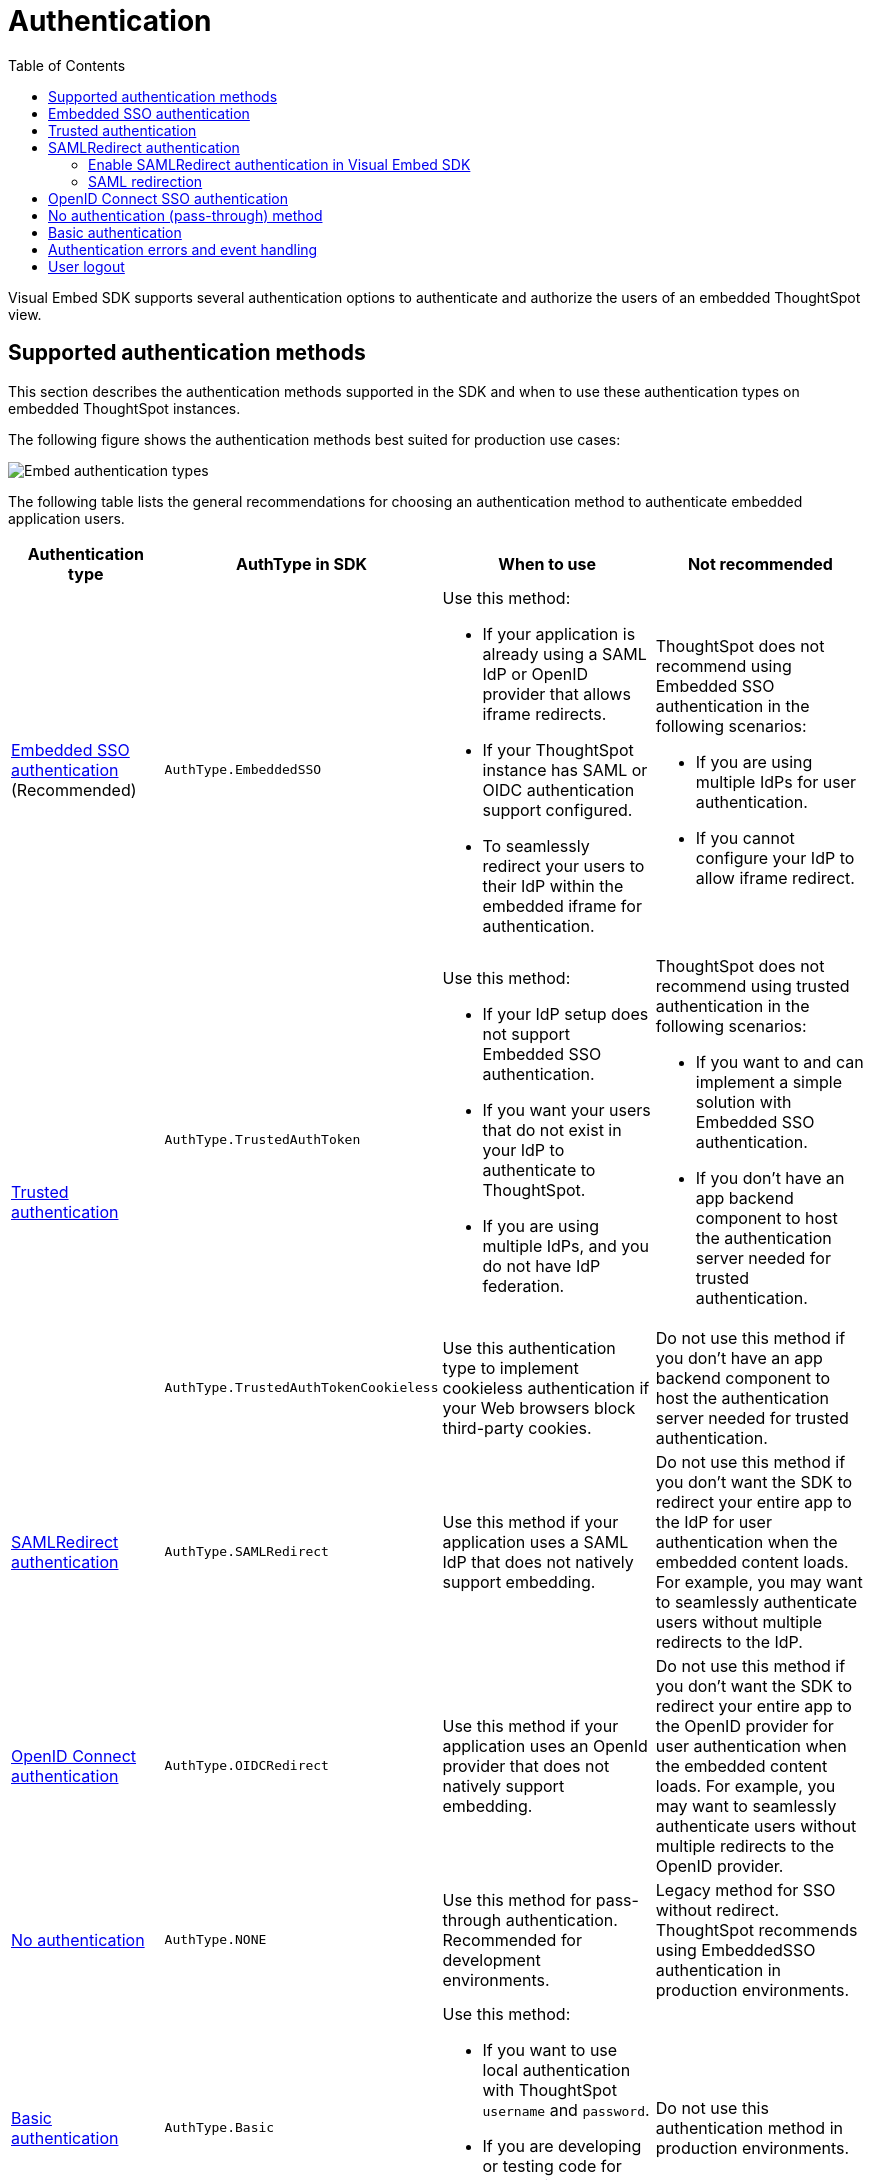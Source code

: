 = Authentication
:toc: true
:toclevels: 2

:page-title: Embed authentication
:page-pageid: embed-auth
:page-description: Define the authentication method in the Visual Embed SDK to authenticate users of an embedded instance.

Visual Embed SDK supports several authentication options to authenticate and authorize the users of an embedded ThoughtSpot view.

== Supported authentication methods

This section describes the authentication methods supported in the SDK and when to use these authentication types on embedded ThoughtSpot instances.

The following figure shows the authentication methods best suited for production use cases:

image:./images/auth-type-embed.svg[Embed authentication types]

The following table lists the general recommendations for choosing an authentication method to authenticate embedded application users.

[width="100%" cols="4,4,6,6"]
[options='header']
|=====
|Authentication type|AuthType in SDK|When to use|Not recommended
|xref:embed-authentication.adoc#embedSSO[Embedded SSO authentication] (Recommended) |`AuthType.EmbeddedSSO` a| Use this method: +

* If your application is already using a SAML IdP or OpenID provider that allows iframe redirects.
* If your ThoughtSpot instance has SAML or OIDC authentication support configured.
* To seamlessly redirect your users to their IdP within the embedded iframe for authentication.

a|ThoughtSpot does not recommend using Embedded SSO authentication in the following scenarios: +

* If you are using multiple IdPs for user authentication. +
* If you cannot configure your IdP to allow iframe redirect. +


.2+|xref:embed-authentication.adoc#trusted-auth-embed[Trusted authentication]|`AuthType.TrustedAuthToken` a|Use this method: +

* If your IdP setup does not support Embedded SSO authentication.
* If you want your users that do not exist in your IdP to authenticate to ThoughtSpot.
* If you are using multiple IdPs, and you do not have IdP federation.

a|ThoughtSpot does not recommend using trusted authentication in the following scenarios: +

* If you want to and can implement a simple solution with Embedded SSO authentication.
* If you don’t have an app backend component to host the authentication server needed for trusted authentication.


|`AuthType.TrustedAuthTokenCookieless` a| Use this authentication type to implement cookieless authentication if your Web browsers block third-party cookies.

a|Do not use this method if you don’t have an app backend component to host the authentication server needed for trusted authentication.

|xref:embed-authentication.adoc#saml-sso-embed[SAMLRedirect authentication]|`AuthType.SAMLRedirect` a|Use this method if your application uses a SAML IdP that does not natively support embedding.
a|Do not use this method if you don't want the SDK to redirect your entire app to the IdP for user authentication when the embedded content loads. For example, you may want to seamlessly authenticate users without multiple redirects to the IdP.

|xref:embed-authentication.adoc#oidc-auth[OpenID Connect authentication]|`AuthType.OIDCRedirect` a|Use this method if your application uses an OpenId provider that does not natively support embedding.

a| Do not use this method if you don’t want the SDK to redirect your entire app to the OpenID provider for user authentication when the embedded content loads. For example, you may want to seamlessly authenticate users without multiple redirects to the OpenID provider.

|xref:embed-authentication.adoc#none[No authentication]|`AuthType.NONE` a| Use this method for pass-through authentication. Recommended for development environments.

|Legacy method for SSO without redirect. ThoughtSpot recommends using EmbeddedSSO authentication in production environments.

|xref:embed-authentication.adoc#basic-auth-embed[Basic authentication]|`AuthType.Basic` a|Use this method: +

* If you want to use local authentication with ThoughtSpot `username` and `password`.
* If you are developing or testing code for embedding ThoughtSpot in your host app. | Do not use this authentication method in production environments.
|=====

[#embedSSO]
== Embedded SSO authentication

Embedded SSO authentication simplifies the authentication process for embedded applications. The Embedded SSO method allows you to leverage your existing IdP setup and the SAML or OIDC configuration on ThoughtSpot. If enabled in the SDK, this authentication method seamlessly redirects users to their IdP within the ThoughtSpot iframe when ThoughtSpot content loads in the embedded app.

[source,javascript]
----
init({
    thoughtSpotHost: "https://<hostname>:<port>",
    authType: AuthType.EmbeddedSSO,
});
----

[#trusted-auth-embed]
== Trusted authentication

In the trusted authentication method, a security token is required to authenticate users who request access to the embedded ThoughtSpot content. For trusted authentication, you will require an authenticator server or service, which can securely authenticate your application users.

For more information, see xref:trusted-authentication.adoc[Trusted authentication].

////

For trusted authentication setup, the following attributes are required:

* Secret key
+
The token-based authentication requires you to xref:trusted-authentication.adoc#trusted-auth-enable[enable trusted authentication] on ThoughtSpot to ensure that your authenticator server has access to a ThoughtSpot secret key. This secret key allows the authenticator server to request a login token __for any user__ on the ThoughtSpot Server. The login token is then sent to the user's web browser, where it is used in the login process.

* Username
+
The `username` of the user for whom the token is being requested.

+
[IMPORTANT]
====
To obtain a token and log in the user, the user must already be created in ThoughtSpot. For just-in-time (JIT) provisioning of a user and group assignment, the authenticator service can use the `autocreate` and `group` properties in xref:session-api.adoc#session-authToken[/tspublic/v1/session/auth/token] API endpoint.
====

* Authentication endpoint
+
The URL endpoint of the server that provides the authentication token.

[NOTE]
====
Trusted authentication requires xref:security-settings.adoc#cors-hosts[setting up CORS] so that your application can call ThoughtSpot to authenticate your user.
====

=== Steps to configure trusted authentication in Visual Embed SDK

The Visual Embed SDK supports the following token-based authentication methods:

* `AuthType.TrustedAuthToken`
+
Generates a bearer token for a given user and sets a JSESSIONID cookie to identify the signed-in user in subsequent sessions.

* `AuthType.TrustedAuthTokenCookieless`
+
Generates a bearer token for a given user and uses it to identify the signed-in user in subsequent sessions.  This method doesn’t generate or set a JSESSIONID cookie in API calls. Instead, the bearer token stored in the app memory is used to authenticate API requests to ThoughtSpot. +
If the embedded content in your app doesn’t originate from the same domain as your embedding application, and your Web browsers restrict third-party cookies and block embedded content, you can implement cookieless authentication.

==== Generate tokens

To obtain an authentication token for a given user, you can either set the `authEndPoint` attribute or call the `getAuthToken` method in the SDK:

* `**authEndpoint**`
+
Specify the authentication endpoint URL from which you want to obtain the authentication token. When an API request is sent to the specified endpoint URL, the authentication server sends the token as plain text.

+
.Cookie-based authentication
[source,javascript]
----
init({
    thoughtSpotHost: "https://<hostname>:<port>",
    authType: AuthType.TrustedAuthToken,
    username: "<username>",
    authEndpoint: "https://authenticator-server:<port>/endpoint",
});
----

+
.Cookieless authentication
[source,javascript]
----
init({
    thoughtSpotHost: "https://<hostname>:<port>",
    authType: AuthType.TrustedAuthTokenCookieless,
    username: "<username>",
    authEndpoint: "https://authenticator-server:<port>/endpoint",
});
----

* `**getAuthToken**` +

+
You can call the `getAuthToken` function to invoke your login endpoint. The login endpoint then returns a `Promise` string that resolves to an authentication token.

+
[NOTE]
====
The generated authentication token is valid for only five minutes. Make sure the `getAuthToken` function returns a fresh token for each re-login.
Using older tokens to renew a user session will lead to authentication failure.
====

+
.Cookie-based authentication
[source,javascript]
----
init({
    thoughtSpotHost: "https://<hostname>:<port>",
    authType: AuthType.TrustedAuthToken,
    username: "<username>",
    getAuthToken: () => {
    return fetch('https://{YOUR-backend.app}/ts-token')
        .then((response) => response.json())
        .then((data) => data.token);
});
----

+
.Cookieless authentication
[source,javascript]
----
init({
    thoughtSpotHost: "https://<hostname>:<port>",
    authType: AuthType.TrustedAuthTokenCookieless,
    getAuthToken: () => {
 	return fetch('https://{YOUR-backend.app}/ts-token')
        .then((response) => response.json())
        .then((data) => data.token);
    },
});
----

==== Autologin and redirects

When a user session expires, the embedded app redirects its users to the login page. To refresh a user session and automatically log in a user to the embedded app, you can set the `disableLoginRedirect` and `autoLogin` attributes to `true`.

----
disableLoginRedirect: true,
autoLogin: true,
----

[NOTE]
====
If you are using Cookieless authentication (`AuthType.TrustedAuthTokenCookieless`), you do not need to set the `autoLogin` parameter to `true`. Because when the bearer token expires, a new token will be generated and fetched from the authentication server to sign in the user to the embedded ThoughtSpot instance.
====

Unlike the SAML workflow, the trusted authentication workflow logs in via AJAX requests that are not visible to the end-user, even if they fail. Use the event emitter returned by the `init` call to listen to the login failure events. You can also register an event handler to trigger the xref:embed-events.adoc[AuthInit event] to detect and respond to errors in the login process.

=== Trusted authentication code samples

The following GitHub repositories include code samples for trusted authentication implementation:

* Sample code for the app backend to include an authentication server for ThoughtSpot:
** link:https://github.com/thoughtspot/node-token-auth-server-example[TypeScript, window=_blank]
** link:https://github.com/thoughtspot/ts_everywhere_resources/tree/master/examples/token_auth[Python (Flask Service), window=_blank]
* Sample code of an application frontend authenticating via trusted authentication.
** link:https://github.com/thoughtspot/big-react-demo[React code samples, window=_blank]

////
[#saml-sso-embed]
== SAMLRedirect authentication
If your IdP supports SAML SSO to authenticate and does not support iFrame redirects, you can configure the `SAMLRedirect` auth type to authenticate your embedded application users. If this authentication method is enabled, the SDK redirects your app to the IdP login page for user authentication when the embedded content loads.

To use SAML SSO authentication, the administrator must enable SAML authentication on ThoughtSpot and xref:configure-saml.adoc#saml-redirect[add the SAML redirect domains to the allowed list] on the *Security Settings* page in the *Develop* tab. For more information, see xref:configure-saml.adoc#_saml_authentication_workflow_for_a_thoughtspot_embedded_instance[SAML authentication workflow for a ThoughtSpot embedded instance].

=== Enable SAMLRedirect authentication in Visual Embed SDK

To configure SAML SSO authentication with redirects, set the `authType` attribute to `SAMLRedirect`.

[source,javascript]
----
init({
    thoughtSpotHost: "https://<hostname>:<port>",
    authType: AuthType.SAMLRedirect,
});
----

The SAML authentication workflow occurs when the actual ThoughtSpot content is loaded into the iframe generated by the Visual Embed SDK.  If the user is not logged into the IdP, the IdP presents its login page. When the user enters SSO credentials, the IdP sends the assertion to ThoughtSpot. The user should have already gone through the SAML flow when entering the embedding application before accessing any ThoughtSpot content.

For a seamless SSO experience, the user must already have a valid session with the IdP, so that the IdP can automatically send a SAML assertion back to ThoughtSpot.

[#samlRedirection]
=== SAML redirection

If you want the SAML SSO authentication workflow to terminate on a specific path on the host origin, you can set the redirect path in the `redirectPath` attribute. For example, when a user's attempt to sign on using SSO fails, you might want to redirect your users to the main page or a specific application page, instead of showing your application in an error state.

[source,javascript]
----
init({
    thoughtSpotHost: "https://<hostname>:<port>",
    authType: AuthType.SAMLRedirect,
    redirectPath: "/dashboard",
});
----

If you want the SAML SSO authentication page to open as a pop-up window, instead of refreshing the application page to show the SAML login page, you can set the `inPopup` parameter to `true`.

[source,javascript]
----
init({
    thoughtSpotHost: "https://<hostname>:<port>",
    authType: AuthType.SAMLRedirect,
    inPopup: true,
});
----

[#oidc-auth]
== OpenID Connect SSO authentication

If your app supports OAuth 2.0 protocol and OIDC authentication framework and uses an OpenId Provider for user authentication, your application users can authenticate to an OpenID provider when the embedded content loads. Make sure your ThoughtSpot instance is xref:configure-oidc.adoc[configured to support OIDC authentication]. If your OpenID provider does not support iFrame redirects, you can configure the `OIDCRedirect` authentication method to redirect your app to the OpenID Provider login page.


[source,javascript]
----
init({
    thoughtSpotHost: "https://<hostname>:<port>",
    authType: AuthType.OIDCRedirect,
});
----

Optionally, you can configure a `redirectPath` string to redirect embed users to a specific application page.

----
redirectPath: "/dashboard"
----


[#none]
== No authentication (pass-through) method
If your application already uses an IdP to authenticate users and allows iframe embedding, and your ThoughtSpot instance has SAML or OIDC configured, you can set the `authType` attribute to `None`. The `None` authentication method can leverage user authentication taking place outside of the embedded application context. The SDK won't do additional authentication and acts as a pass-through.

[source,javascript]
----
init({
    thoughtSpotHost: "https://<hostname>:<port>",
    authType: AuthType.None,
});
----

[#basic-auth-embed]
== Basic authentication

The basic authentication option in the SDK sends a `POST` request with the `username` and `password` of the user to the `xref:session-api.adoc#session-login[/tspublic/v1/session/login]` API endpoint. This option uses the `username` and `password` parameters in the `init()` function to sign in. Passwords should never be hard-coded into your code unless you have a dedicated "public service account user" expressly for the purpose and without worries about security.

[NOTE]
====
Basic authentication requires xref:security-settings.adoc#cors-hosts[setting up CORS] so that your application can call ThoughtSpot to authenticate your user.
====

To enable the basic authentication method in the Visual Embed SDK, set the `authType` attribute to `Basic` as shown here:

[source,javascript]
----
init({
    thoughtSpotHost: "https://<hostname>:<port>",
    authType: AuthType.Basic,
    username: "username",
    password: "password"
});
----

[WARNING]
====
ThoughtSpot does not recommend this authentication method for production environments.
====


== Authentication errors and event handling

The user authentication may fail due to an incomplete SSO login process, expired user session, SDK initialization error, or if the browser has blocked third-party cookies.

The `init` method returns an event emitter, which you can use to listen to `AuthStatus` such as authentication failure, success, or user logout, and respond to these events with a message or corrective action.

[source,TypeScript]
----
authStatus = init(embedConfig); authStatus.on(AuthStatus.FAILURE, (reason) => {
console.log('Authentication failed');
});
----

[NOTE]
====
The `EventEmitter` returned from `init`  is used only for listening to authentication status events such as `AuthStatus.SUCCESS`, `AuthStatus.FAILURE`, and `AuthStatus.LOGOUT`.
====

If you want to display a message in the embedded UI when a user login fails, include the `loginFailedMessage` property in your `init` call.
By default, the attribute displays the `Not logged in` message in the embedded UI. To customize this message, define a string with custom text or markup as shown here:

----
loginFailedMessage: "Authentication failed! Please try again."
----

----
loginFailedMessage: "<div> <h3> Please enable third-party cookies</h3> <img src='<image url'> </div>"
----

You can also register event handlers to trigger the following events:

* `NoCookieAccess`
+
Emitted if cookies are restricted by a user's browser.

* `AuthExpire`
+
Emitted if the SSO does not complete and if the ThoughtSpot session times out at some point.

* `AuthInit`
+
Emitted when the authentication is completed.

For more information about triggering these events, see xref:embed-events.adoc[Interact with events].

== User logout

To log out embed users, you can use the `Logout` method to call the `xref:session-api.adoc#session-logout[/callosum/v1/session/logout]` API endpoint.

[source,TypeScript]
----
import { logout } from "@thoughtspot/visual-embed-sdk";

 // call this somewhere
logout();
----

The `logout` function returns a promise that resolves when the user is logged out of ThoughtSpot. When you call `logout`, the `autoLogin` attribute is set to `false` to prevent the SDK from automatically logging in the user again. If you do not want to disable `autoLogin`, set the `doNotDisableAutoLogin` parameter to `false`.

You can also call `init` again with the `autoLogin` property set to `true` to re-login a user.

